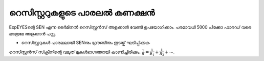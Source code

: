 
റെസിസ്റ്ററുകളുടെ പാരലൽ കണക്ഷൻ 
--------------------------------

ExpEYESന്റെ  SEN  എന്ന ടെർമിനൽ  റെസിസ്റ്റൻസ് അളക്കാൻ വേണ്ടി ഉപയോഗിക്കാം. പരമാവധി 5000 പീക്കോ ഫാരഡ് വരെ മാത്രമേ അളക്കാൻ പറ്റൂ.

.. image:: schematics/res-parallel.svg
   :width: 250px


-  റെസിസ്റ്ററുകൾ പാരലലായി  SENനും ഗ്രൗണ്ടിനും ഇടയ്ക് ഘടിപ്പിക്കുക 

റെസിസ്റ്റൻസ് സ്‌ക്രീനിന്റെ വലുത് മുകൾഭാഗത്തായി കാണിച്ചിരിക്കും.  :math:`\frac{1}{R} = \frac{1}{R_1} + \frac{1}{R_2} + ⋯`.
